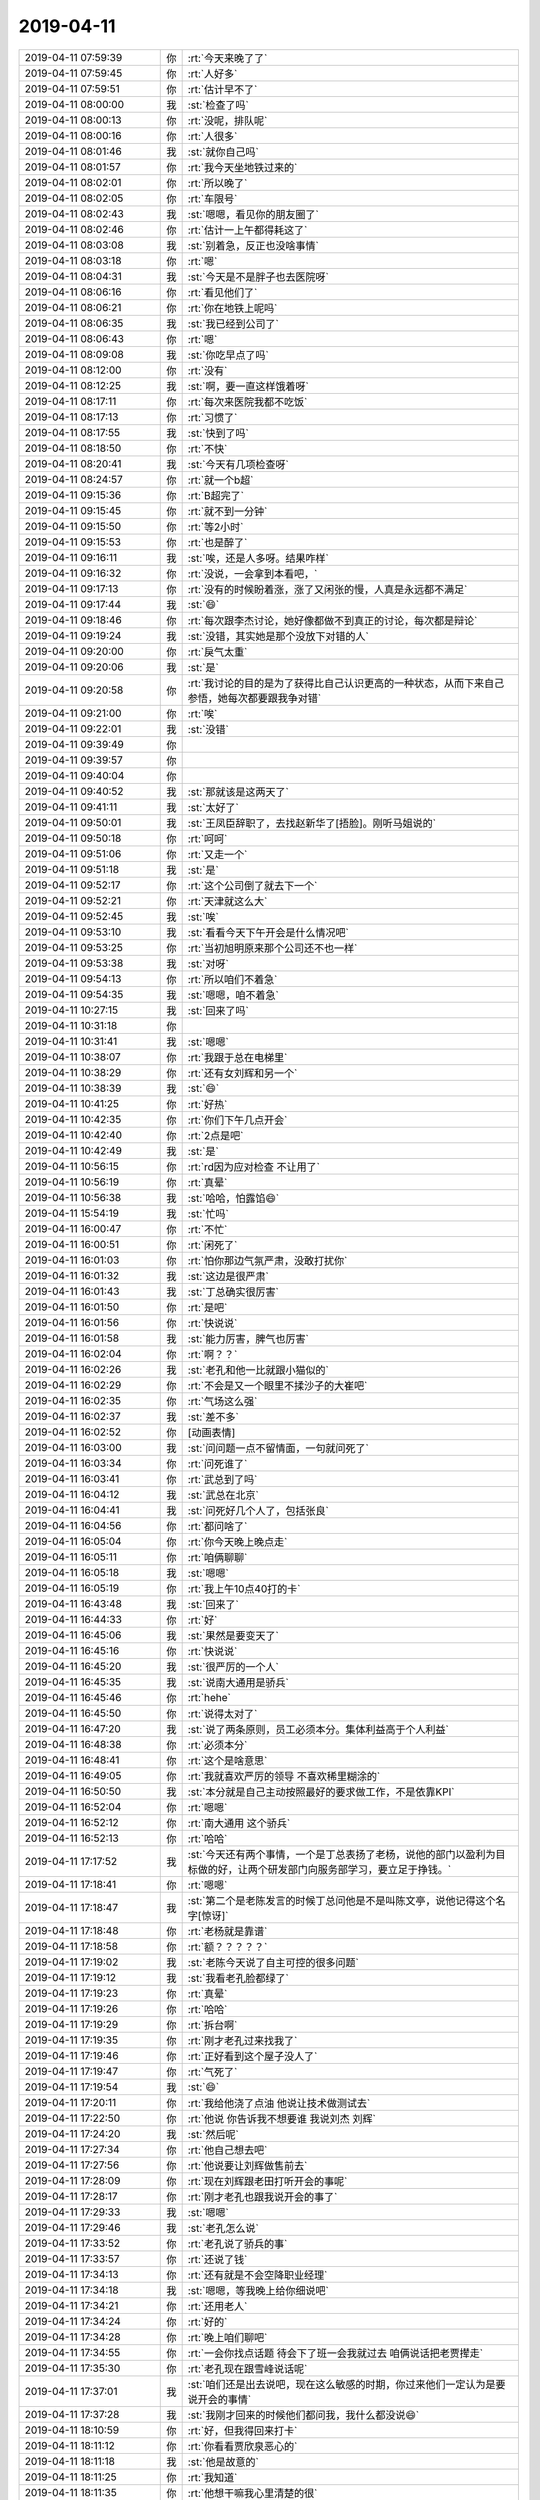 2019-04-11
-------------

.. list-table::
   :widths: 25, 1, 60

   * - 2019-04-11 07:59:39
     - 你
     - :rt:`今天来晚了了`
   * - 2019-04-11 07:59:45
     - 你
     - :rt:`人好多`
   * - 2019-04-11 07:59:51
     - 你
     - :rt:`估计早不了`
   * - 2019-04-11 08:00:00
     - 我
     - :st:`检查了吗`
   * - 2019-04-11 08:00:13
     - 你
     - :rt:`没呢，排队呢`
   * - 2019-04-11 08:00:16
     - 你
     - :rt:`人很多`
   * - 2019-04-11 08:01:46
     - 我
     - :st:`就你自己吗`
   * - 2019-04-11 08:01:57
     - 你
     - :rt:`我今天坐地铁过来的`
   * - 2019-04-11 08:02:01
     - 你
     - :rt:`所以晚了`
   * - 2019-04-11 08:02:05
     - 你
     - :rt:`车限号`
   * - 2019-04-11 08:02:43
     - 我
     - :st:`嗯嗯，看见你的朋友圈了`
   * - 2019-04-11 08:02:46
     - 你
     - :rt:`估计一上午都得耗这了`
   * - 2019-04-11 08:03:08
     - 我
     - :st:`别着急，反正也没啥事情`
   * - 2019-04-11 08:03:18
     - 你
     - :rt:`嗯`
   * - 2019-04-11 08:04:31
     - 我
     - :st:`今天是不是胖子也去医院呀`
   * - 2019-04-11 08:06:16
     - 你
     - :rt:`看见他们了`
   * - 2019-04-11 08:06:21
     - 你
     - :rt:`你在地铁上呢吗`
   * - 2019-04-11 08:06:35
     - 我
     - :st:`我已经到公司了`
   * - 2019-04-11 08:06:43
     - 你
     - :rt:`嗯`
   * - 2019-04-11 08:09:08
     - 我
     - :st:`你吃早点了吗`
   * - 2019-04-11 08:12:00
     - 你
     - :rt:`没有`
   * - 2019-04-11 08:12:25
     - 我
     - :st:`啊，要一直这样饿着呀`
   * - 2019-04-11 08:17:11
     - 你
     - :rt:`每次来医院我都不吃饭`
   * - 2019-04-11 08:17:13
     - 你
     - :rt:`习惯了`
   * - 2019-04-11 08:17:55
     - 我
     - :st:`快到了吗`
   * - 2019-04-11 08:18:50
     - 你
     - :rt:`不快`
   * - 2019-04-11 08:20:41
     - 我
     - :st:`今天有几项检查呀`
   * - 2019-04-11 08:24:57
     - 你
     - :rt:`就一个b超`
   * - 2019-04-11 09:15:36
     - 你
     - :rt:`B超完了`
   * - 2019-04-11 09:15:45
     - 你
     - :rt:`就不到一分钟`
   * - 2019-04-11 09:15:50
     - 你
     - :rt:`等2小时`
   * - 2019-04-11 09:15:53
     - 你
     - :rt:`也是醉了`
   * - 2019-04-11 09:16:11
     - 我
     - :st:`唉，还是人多呀。结果咋样`
   * - 2019-04-11 09:16:32
     - 你
     - :rt:`没说，一会拿到本看吧，`
   * - 2019-04-11 09:17:13
     - 你
     - :rt:`没有的时候盼着涨，涨了又闲张的慢，人真是永远都不满足`
   * - 2019-04-11 09:17:44
     - 我
     - :st:`😄`
   * - 2019-04-11 09:18:46
     - 你
     - :rt:`每次跟李杰讨论，她好像都做不到真正的讨论，每次都是辩论`
   * - 2019-04-11 09:19:24
     - 我
     - :st:`没错，其实她是那个没放下对错的人`
   * - 2019-04-11 09:20:00
     - 你
     - :rt:`戾气太重`
   * - 2019-04-11 09:20:06
     - 我
     - :st:`是`
   * - 2019-04-11 09:20:58
     - 你
     - :rt:`我讨论的目的是为了获得比自己认识更高的一种状态，从而下来自己参悟，她每次都要跟我争对错`
   * - 2019-04-11 09:21:00
     - 你
     - :rt:`唉`
   * - 2019-04-11 09:22:01
     - 我
     - :st:`没错`
   * - 2019-04-11 09:39:49
     - 你
     - .. raw:: html
       
          <audio controls="controls"><source src="_static/mp3/321730.mp3" type="audio/mpeg" />不能播放语音</audio>
   * - 2019-04-11 09:39:57
     - 你
     - .. raw:: html
       
          <audio controls="controls"><source src="_static/mp3/321731.mp3" type="audio/mpeg" />不能播放语音</audio>
   * - 2019-04-11 09:40:04
     - 你
     - .. raw:: html
       
          <audio controls="controls"><source src="_static/mp3/321732.mp3" type="audio/mpeg" />不能播放语音</audio>
   * - 2019-04-11 09:40:52
     - 我
     - :st:`那就该是这两天了`
   * - 2019-04-11 09:41:11
     - 我
     - :st:`太好了`
   * - 2019-04-11 09:50:01
     - 我
     - :st:`王凤臣辞职了，去找赵新华了[捂脸]。刚听马姐说的`
   * - 2019-04-11 09:50:18
     - 你
     - :rt:`呵呵`
   * - 2019-04-11 09:51:06
     - 你
     - :rt:`又走一个`
   * - 2019-04-11 09:51:18
     - 我
     - :st:`是`
   * - 2019-04-11 09:52:17
     - 你
     - :rt:`这个公司倒了就去下一个`
   * - 2019-04-11 09:52:21
     - 你
     - :rt:`天津就这么大`
   * - 2019-04-11 09:52:45
     - 我
     - :st:`唉`
   * - 2019-04-11 09:53:10
     - 我
     - :st:`看看今天下午开会是什么情况吧`
   * - 2019-04-11 09:53:25
     - 你
     - :rt:`当初旭明原来那个公司还不也一样`
   * - 2019-04-11 09:53:38
     - 我
     - :st:`对呀`
   * - 2019-04-11 09:54:13
     - 你
     - :rt:`所以咱们不着急`
   * - 2019-04-11 09:54:35
     - 我
     - :st:`嗯嗯，咱不着急`
   * - 2019-04-11 10:27:15
     - 我
     - :st:`回来了吗`
   * - 2019-04-11 10:31:18
     - 你
     - .. raw:: html
       
          <audio controls="controls"><source src="_static/mp3/321748.mp3" type="audio/mpeg" />不能播放语音</audio>
   * - 2019-04-11 10:31:41
     - 我
     - :st:`嗯嗯`
   * - 2019-04-11 10:38:07
     - 你
     - :rt:`我跟于总在电梯里`
   * - 2019-04-11 10:38:29
     - 你
     - :rt:`还有女刘辉和另一个`
   * - 2019-04-11 10:38:39
     - 我
     - :st:`😄`
   * - 2019-04-11 10:41:25
     - 你
     - :rt:`好热`
   * - 2019-04-11 10:42:35
     - 你
     - :rt:`你们下午几点开会`
   * - 2019-04-11 10:42:40
     - 你
     - :rt:`2点是吧`
   * - 2019-04-11 10:42:49
     - 我
     - :st:`是`
   * - 2019-04-11 10:56:15
     - 你
     - :rt:`rd因为应对检查 不让用了`
   * - 2019-04-11 10:56:19
     - 你
     - :rt:`真晕`
   * - 2019-04-11 10:56:38
     - 我
     - :st:`哈哈，怕露馅😄`
   * - 2019-04-11 15:54:19
     - 我
     - :st:`忙吗`
   * - 2019-04-11 16:00:47
     - 你
     - :rt:`不忙`
   * - 2019-04-11 16:00:51
     - 你
     - :rt:`闲死了`
   * - 2019-04-11 16:01:03
     - 你
     - :rt:`怕你那边气氛严肃，没敢打扰你`
   * - 2019-04-11 16:01:32
     - 我
     - :st:`这边是很严肃`
   * - 2019-04-11 16:01:43
     - 我
     - :st:`丁总确实很厉害`
   * - 2019-04-11 16:01:50
     - 你
     - :rt:`是吧`
   * - 2019-04-11 16:01:56
     - 你
     - :rt:`快说说`
   * - 2019-04-11 16:01:58
     - 我
     - :st:`能力厉害，脾气也厉害`
   * - 2019-04-11 16:02:04
     - 你
     - :rt:`啊？？`
   * - 2019-04-11 16:02:26
     - 我
     - :st:`老孔和他一比就跟小猫似的`
   * - 2019-04-11 16:02:29
     - 你
     - :rt:`不会是又一个眼里不揉沙子的大崔吧`
   * - 2019-04-11 16:02:35
     - 你
     - :rt:`气场这么强`
   * - 2019-04-11 16:02:37
     - 我
     - :st:`差不多`
   * - 2019-04-11 16:02:52
     - 你
     - [动画表情]
   * - 2019-04-11 16:03:00
     - 我
     - :st:`问问题一点不留情面，一句就问死了`
   * - 2019-04-11 16:03:34
     - 你
     - :rt:`问死谁了`
   * - 2019-04-11 16:03:41
     - 你
     - :rt:`武总到了吗`
   * - 2019-04-11 16:04:12
     - 我
     - :st:`武总在北京`
   * - 2019-04-11 16:04:41
     - 我
     - :st:`问死好几个人了，包括张良`
   * - 2019-04-11 16:04:56
     - 你
     - :rt:`都问啥了`
   * - 2019-04-11 16:05:04
     - 你
     - :rt:`你今天晚上晚点走`
   * - 2019-04-11 16:05:11
     - 你
     - :rt:`咱俩聊聊`
   * - 2019-04-11 16:05:18
     - 我
     - :st:`嗯嗯`
   * - 2019-04-11 16:05:19
     - 你
     - :rt:`我上午10点40打的卡`
   * - 2019-04-11 16:43:48
     - 我
     - :st:`回来了`
   * - 2019-04-11 16:44:33
     - 你
     - :rt:`好`
   * - 2019-04-11 16:45:06
     - 我
     - :st:`果然是要变天了`
   * - 2019-04-11 16:45:16
     - 你
     - :rt:`快说说`
   * - 2019-04-11 16:45:20
     - 我
     - :st:`很严厉的一个人`
   * - 2019-04-11 16:45:35
     - 我
     - :st:`说南大通用是骄兵`
   * - 2019-04-11 16:45:46
     - 你
     - :rt:`hehe`
   * - 2019-04-11 16:45:50
     - 你
     - :rt:`说得太对了`
   * - 2019-04-11 16:47:20
     - 我
     - :st:`说了两条原则，员工必须本分。集体利益高于个人利益`
   * - 2019-04-11 16:48:38
     - 你
     - :rt:`必须本分`
   * - 2019-04-11 16:48:41
     - 你
     - :rt:`这个是啥意思`
   * - 2019-04-11 16:49:05
     - 你
     - :rt:`我就喜欢严厉的领导 不喜欢稀里糊涂的`
   * - 2019-04-11 16:50:50
     - 我
     - :st:`本分就是自己主动按照最好的要求做工作，不是依靠KPI`
   * - 2019-04-11 16:52:04
     - 你
     - :rt:`嗯嗯`
   * - 2019-04-11 16:52:12
     - 你
     - :rt:`南大通用 这个骄兵`
   * - 2019-04-11 16:52:13
     - 你
     - :rt:`哈哈`
   * - 2019-04-11 17:17:52
     - 我
     - :st:`今天还有两个事情，一个是丁总表扬了老杨，说他的部门以盈利为目标做的好，让两个研发部门向服务部学习，要立足于挣钱。`
   * - 2019-04-11 17:18:41
     - 你
     - :rt:`嗯嗯`
   * - 2019-04-11 17:18:47
     - 我
     - :st:`第二个是老陈发言的时候丁总问他是不是叫陈文亭，说他记得这个名字[惊讶]`
   * - 2019-04-11 17:18:48
     - 你
     - :rt:`老杨就是靠谱`
   * - 2019-04-11 17:18:58
     - 你
     - :rt:`额？？？？？`
   * - 2019-04-11 17:19:02
     - 我
     - :st:`老陈今天说了自主可控的很多问题`
   * - 2019-04-11 17:19:12
     - 我
     - :st:`我看老孔脸都绿了`
   * - 2019-04-11 17:19:23
     - 你
     - :rt:`真晕`
   * - 2019-04-11 17:19:26
     - 你
     - :rt:`哈哈`
   * - 2019-04-11 17:19:29
     - 你
     - :rt:`拆台啊`
   * - 2019-04-11 17:19:35
     - 你
     - :rt:`刚才老孔过来找我了`
   * - 2019-04-11 17:19:46
     - 你
     - :rt:`正好看到这个屋子没人了`
   * - 2019-04-11 17:19:47
     - 你
     - :rt:`气死了`
   * - 2019-04-11 17:19:54
     - 我
     - :st:`😄`
   * - 2019-04-11 17:20:11
     - 你
     - :rt:`我给他浇了点油 他说让技术做测试去`
   * - 2019-04-11 17:22:50
     - 你
     - :rt:`他说 你告诉我不想要谁 我说刘杰 刘辉`
   * - 2019-04-11 17:24:20
     - 我
     - :st:`然后呢`
   * - 2019-04-11 17:27:34
     - 你
     - :rt:`他自己想去吧`
   * - 2019-04-11 17:27:56
     - 你
     - :rt:`他说要让刘辉做售前去`
   * - 2019-04-11 17:28:09
     - 你
     - :rt:`现在刘辉跟老田打听开会的事呢`
   * - 2019-04-11 17:28:17
     - 你
     - :rt:`刚才老孔也跟我说开会的事了`
   * - 2019-04-11 17:29:33
     - 我
     - :st:`嗯嗯`
   * - 2019-04-11 17:29:46
     - 我
     - :st:`老孔怎么说`
   * - 2019-04-11 17:33:52
     - 你
     - :rt:`老孔说了骄兵的事`
   * - 2019-04-11 17:33:57
     - 你
     - :rt:`还说了钱`
   * - 2019-04-11 17:34:13
     - 你
     - :rt:`还有就是不会空降职业经理`
   * - 2019-04-11 17:34:18
     - 我
     - :st:`嗯嗯，等我晚上给你细说吧`
   * - 2019-04-11 17:34:21
     - 你
     - :rt:`还用老人`
   * - 2019-04-11 17:34:24
     - 你
     - :rt:`好的`
   * - 2019-04-11 17:34:28
     - 你
     - :rt:`晚上咱们聊吧`
   * - 2019-04-11 17:34:55
     - 你
     - :rt:`一会你找点话题 待会下了班一会我就过去 咱俩说话把老贾撵走`
   * - 2019-04-11 17:35:30
     - 你
     - :rt:`老孔现在跟雪峰说话呢`
   * - 2019-04-11 17:37:01
     - 我
     - :st:`咱们还是出去说吧，现在这么敏感的时期，你过来他们一定认为是要说开会的事情`
   * - 2019-04-11 17:37:28
     - 我
     - :st:`我刚才回来的时候他们都问我，我什么都没说😄`
   * - 2019-04-11 18:10:59
     - 你
     - :rt:`好，但我得回来打卡`
   * - 2019-04-11 18:11:12
     - 你
     - :rt:`你看看贾欣泉恶心的`
   * - 2019-04-11 18:11:18
     - 我
     - :st:`他是故意的`
   * - 2019-04-11 18:11:25
     - 你
     - :rt:`我知道`
   * - 2019-04-11 18:11:35
     - 你
     - :rt:`他想干嘛我心里清楚的很`
   * - 2019-04-11 18:11:47
     - 你
     - :rt:`咱们去车里说`
   * - 2019-04-11 18:11:49
     - 我
     - :st:`按照丁总的风格，他这种人是第一个被开除的`
   * - 2019-04-11 18:11:51
     - 我
     - :st:`嗯嗯`
   * - 2019-04-11 18:12:03
     - 我
     - :st:`你今天开车了吗`
   * - 2019-04-11 18:12:05
     - 你
     - :rt:`他和马肯定会被开的`
   * - 2019-04-11 18:12:09
     - 你
     - :rt:`啊，没开`
   * - 2019-04-11 18:12:12
     - 你
     - :rt:`我忘了`
   * - 2019-04-11 18:12:16
     - 你
     - :rt:`那去哪啊`
   * - 2019-04-11 18:12:44
     - 我
     - :st:`东东几点来接你`
   * - 2019-04-11 18:13:03
     - 你
     - :rt:`我让他7:40到`
   * - 2019-04-11 18:13:16
     - 你
     - :rt:`不然咱俩在我们屋对面也行`
   * - 2019-04-11 18:13:23
     - 你
     - :rt:`那屋子没人`
   * - 2019-04-11 18:13:46
     - 我
     - :st:`还是不太安全`
   * - 2019-04-11 18:13:59
     - 你
     - :rt:`那去哪？`
   * - 2019-04-11 18:14:18
     - 我
     - :st:`我想想`
   * - 2019-04-11 18:14:29
     - 你
     - :rt:`贾欣泉不走吗`
   * - 2019-04-11 18:14:39
     - 我
     - :st:`没呢，都没走呢`
   * - 2019-04-11 18:14:47
     - 你
     - :rt:`等会`
   * - 2019-04-11 18:14:52
     - 你
     - :rt:`一会就走了`
   * - 2019-04-11 18:14:54
     - 我
     - :st:`出去谈，你冷不冷`
   * - 2019-04-11 18:15:17
     - 你
     - :rt:`不冷，关键现在是下班的点，没有车，也不安全啊`
   * - 2019-04-11 18:15:29
     - 我
     - :st:`也是`
   * - 2019-04-11 18:15:40
     - 我
     - :st:`先等等吧，待会来我们屋`
   * - 2019-04-11 18:16:10
     - 你
     - :rt:`是`
   * - 2019-04-11 18:21:17
     - 你
     - :rt:`你们屋还有谁`
   * - 2019-04-11 18:21:27
     - 我
     - :st:`刘畅和晓丽`
   * - 2019-04-11 18:21:35
     - 你
     - :rt:`贾欣泉走了？`
   * - 2019-04-11 18:21:41
     - 我
     - :st:`走了`
   * - 2019-04-11 18:21:49
     - 你
     - :rt:`他俩估计也不会待很久`
   * - 2019-04-11 18:29:31
     - 你
     - :rt:`走了吗`
   * - 2019-04-11 18:29:41
     - 我
     - :st:`没呢`
   * - 2019-04-11 18:29:55
     - 我
     - :st:`你过来吧，就说 sds 的事情`
   * - 2019-04-11 18:41:24
     - 我
     - :st:`刘畅走了`